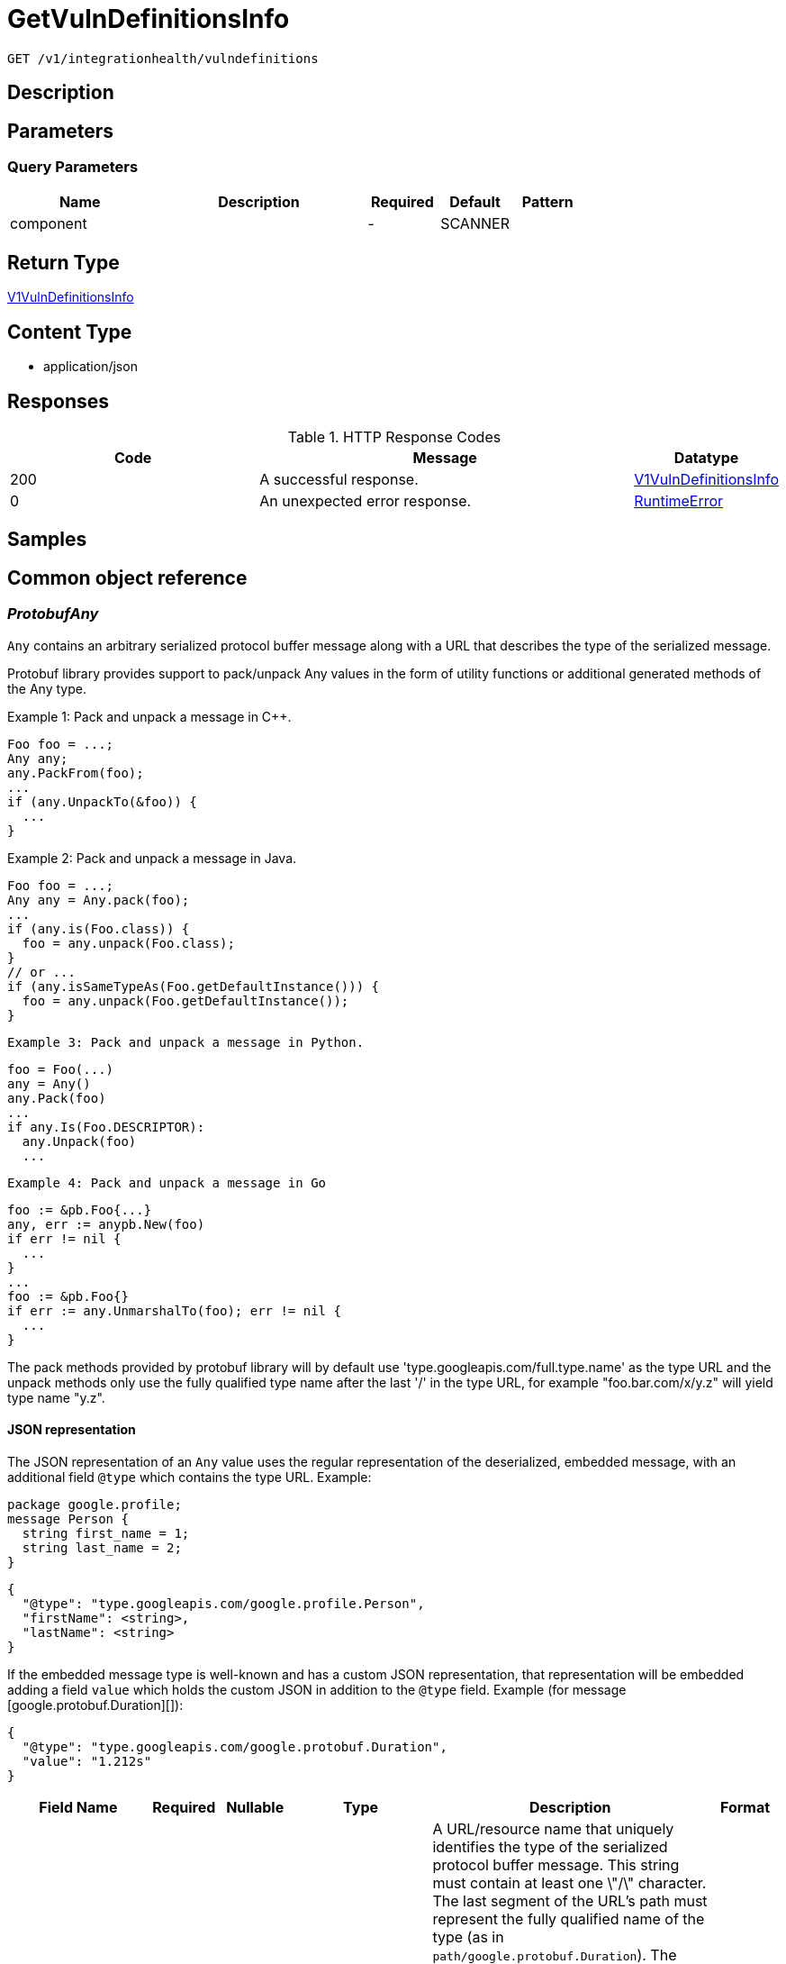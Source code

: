 // Auto-generated by scripts. Do not edit.
:_mod-docs-content-type: ASSEMBLY
:context: _v1_integrationhealth_vulndefinitions_get





[id="GetVulnDefinitionsInfo_{context}"]
= GetVulnDefinitionsInfo

:toc: macro
:toc-title:

toc::[]


`GET /v1/integrationhealth/vulndefinitions`



== Description







== Parameters





=== Query Parameters

[cols="2,3,1,1,1"]
|===
|Name| Description| Required| Default| Pattern

| component
|
| -
| SCANNER
|

|===


== Return Type

<<V1VulnDefinitionsInfo_{context}, V1VulnDefinitionsInfo>>


== Content Type

* application/json

== Responses

.HTTP Response Codes
[cols="2,3,1"]
|===
| Code | Message | Datatype


| 200
| A successful response.
|  <<V1VulnDefinitionsInfo_{context}, V1VulnDefinitionsInfo>>


| 0
| An unexpected error response.
|  <<RuntimeError_{context}, RuntimeError>>

|===

== Samples









ifdef::internal-generation[]
== Implementation



endif::internal-generation[]


[id="common-object-reference_{context}"]
== Common object reference



[id="ProtobufAny_{context}"]
=== _ProtobufAny_
 

`Any` contains an arbitrary serialized protocol buffer message along with a
URL that describes the type of the serialized message.

Protobuf library provides support to pack/unpack Any values in the form
of utility functions or additional generated methods of the Any type.

Example 1: Pack and unpack a message in C++.

    Foo foo = ...;
    Any any;
    any.PackFrom(foo);
    ...
    if (any.UnpackTo(&foo)) {
      ...
    }

Example 2: Pack and unpack a message in Java.

    Foo foo = ...;
    Any any = Any.pack(foo);
    ...
    if (any.is(Foo.class)) {
      foo = any.unpack(Foo.class);
    }
    // or ...
    if (any.isSameTypeAs(Foo.getDefaultInstance())) {
      foo = any.unpack(Foo.getDefaultInstance());
    }

 Example 3: Pack and unpack a message in Python.

    foo = Foo(...)
    any = Any()
    any.Pack(foo)
    ...
    if any.Is(Foo.DESCRIPTOR):
      any.Unpack(foo)
      ...

 Example 4: Pack and unpack a message in Go

     foo := &pb.Foo{...}
     any, err := anypb.New(foo)
     if err != nil {
       ...
     }
     ...
     foo := &pb.Foo{}
     if err := any.UnmarshalTo(foo); err != nil {
       ...
     }

The pack methods provided by protobuf library will by default use
'type.googleapis.com/full.type.name' as the type URL and the unpack
methods only use the fully qualified type name after the last '/'
in the type URL, for example "foo.bar.com/x/y.z" will yield type
name "y.z".

==== JSON representation
The JSON representation of an `Any` value uses the regular
representation of the deserialized, embedded message, with an
additional field `@type` which contains the type URL. Example:

    package google.profile;
    message Person {
      string first_name = 1;
      string last_name = 2;
    }

    {
      "@type": "type.googleapis.com/google.profile.Person",
      "firstName": <string>,
      "lastName": <string>
    }

If the embedded message type is well-known and has a custom JSON
representation, that representation will be embedded adding a field
`value` which holds the custom JSON in addition to the `@type`
field. Example (for message [google.protobuf.Duration][]):

    {
      "@type": "type.googleapis.com/google.protobuf.Duration",
      "value": "1.212s"
    }


[.fields-ProtobufAny]
[cols="2,1,1,2,4,1"]
|===
| Field Name| Required| Nullable | Type| Description | Format

| typeUrl
| 
| 
|   String  
| A URL/resource name that uniquely identifies the type of the serialized protocol buffer message. This string must contain at least one \"/\" character. The last segment of the URL's path must represent the fully qualified name of the type (as in `path/google.protobuf.Duration`). The name should be in a canonical form (e.g., leading \".\" is not accepted).  In practice, teams usually precompile into the binary all types that they expect it to use in the context of Any. However, for URLs which use the scheme `http`, `https`, or no scheme, one can optionally set up a type server that maps type URLs to message definitions as follows:  * If no scheme is provided, `https` is assumed. * An HTTP GET on the URL must yield a [google.protobuf.Type][]   value in binary format, or produce an error. * Applications are allowed to cache lookup results based on the   URL, or have them precompiled into a binary to avoid any   lookup. Therefore, binary compatibility needs to be preserved   on changes to types. (Use versioned type names to manage   breaking changes.)  Note: this functionality is not currently available in the official protobuf release, and it is not used for type URLs beginning with type.googleapis.com. As of May 2023, there are no widely used type server implementations and no plans to implement one.  Schemes other than `http`, `https` (or the empty scheme) might be used with implementation specific semantics.
|     

| value
| 
| 
|   byte[]  
| Must be a valid serialized protocol buffer of the above specified type.
| byte    

|===



[id="RuntimeError_{context}"]
=== _RuntimeError_
 




[.fields-RuntimeError]
[cols="2,1,1,2,4,1"]
|===
| Field Name| Required| Nullable | Type| Description | Format

| error
| 
| 
|   String  
| 
|     

| code
| 
| 
|   Integer  
| 
| int32    

| message
| 
| 
|   String  
| 
|     

| details
| 
| 
|   List   of <<ProtobufAny_{context}, ProtobufAny>>
| 
|     

|===



[id="V1VulnDefinitionsInfo_{context}"]
=== _V1VulnDefinitionsInfo_
 




[.fields-V1VulnDefinitionsInfo]
[cols="2,1,1,2,4,1"]
|===
| Field Name| Required| Nullable | Type| Description | Format

| lastUpdatedTimestamp
| 
| 
|   Date  
| 
| date-time    

|===



